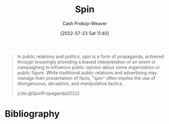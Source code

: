 :PROPERTIES:
:ID:       f80c2ae6-6786-4eae-93aa-57feebf02c39
:LAST_MODIFIED: [2023-11-03 Fri 08:05]
:END:
#+title: Spin
#+hugo_custom_front_matter: :slug "f80c2ae6-6786-4eae-93aa-57feebf02c39"
#+author: Cash Prokop-Weaver
#+date: [2022-07-23 Sat 11:40]
#+filetags: :concept:

#+begin_quote
In public relations and politics, spin is a form of propaganda, achieved through knowingly providing a biased interpretation of an event or campaigning to influence public opinion about some organization or public figure. While traditional public relations and advertising may manage their presentation of facts, "spin" often implies the use of disingenuous, deceptive, and manipulative tactics.

[cite:@SpinPropaganda2022]
#+end_quote

* Flashcards :noexport:
:PROPERTIES:
:ANKI_DECK: Default
:END:
** Definition :fc:
:PROPERTIES:
:ID:       1b1359dc-6048-4b43-a97c-4724dd81b1e9
:ANKI_NOTE_ID: 1658608694682
:FC_CREATED: 2022-07-23T20:38:14Z
:FC_TYPE:  double
:END:
:REVIEW_DATA:
| position | ease | box | interval | due                  |
|----------+------+-----+----------+----------------------|
| back     | 2.65 |   8 |   594.41 | 2025-06-20T01:00:22Z |
| front    | 2.35 |   7 |   206.26 | 2023-10-21T09:23:01Z |
:END:
[[id:f80c2ae6-6786-4eae-93aa-57feebf02c39][Spin]]
*** Back
A form of propaganda which implies the use of disingenuous, deceptive, or manipulative tactics
*** Source
[cite:@SpinPropaganda2022]
* Bibliography
#+print_bibliography:
